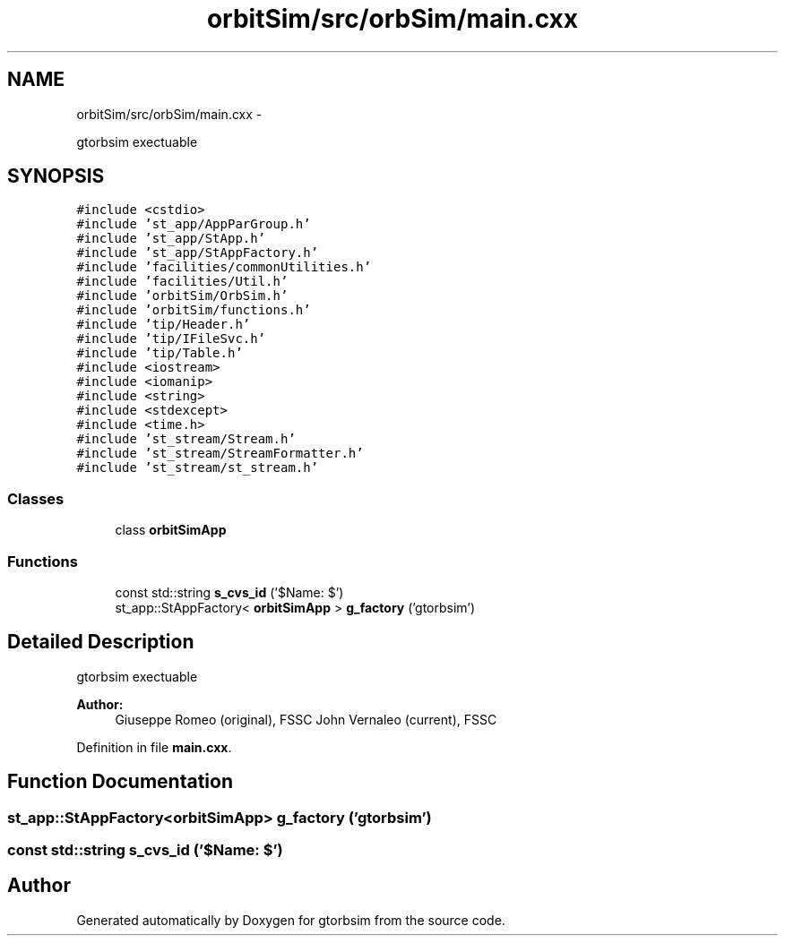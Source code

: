 .TH "orbitSim/src/orbSim/main.cxx" 3 "Mon May 5 2014" "gtorbsim" \" -*- nroff -*-
.ad l
.nh
.SH NAME
orbitSim/src/orbSim/main.cxx \- 
.PP
gtorbsim exectuable  

.SH SYNOPSIS
.br
.PP
\fC#include <cstdio>\fP
.br
\fC#include 'st_app/AppParGroup\&.h'\fP
.br
\fC#include 'st_app/StApp\&.h'\fP
.br
\fC#include 'st_app/StAppFactory\&.h'\fP
.br
\fC#include 'facilities/commonUtilities\&.h'\fP
.br
\fC#include 'facilities/Util\&.h'\fP
.br
\fC#include 'orbitSim/OrbSim\&.h'\fP
.br
\fC#include 'orbitSim/functions\&.h'\fP
.br
\fC#include 'tip/Header\&.h'\fP
.br
\fC#include 'tip/IFileSvc\&.h'\fP
.br
\fC#include 'tip/Table\&.h'\fP
.br
\fC#include <iostream>\fP
.br
\fC#include <iomanip>\fP
.br
\fC#include <string>\fP
.br
\fC#include <stdexcept>\fP
.br
\fC#include <time\&.h>\fP
.br
\fC#include 'st_stream/Stream\&.h'\fP
.br
\fC#include 'st_stream/StreamFormatter\&.h'\fP
.br
\fC#include 'st_stream/st_stream\&.h'\fP
.br

.SS "Classes"

.in +1c
.ti -1c
.RI "class \fBorbitSimApp\fP"
.br
.in -1c
.SS "Functions"

.in +1c
.ti -1c
.RI "const std::string \fBs_cvs_id\fP ('$Name:  $')"
.br
.ti -1c
.RI "st_app::StAppFactory< \fBorbitSimApp\fP > \fBg_factory\fP ('gtorbsim')"
.br
.in -1c
.SH "Detailed Description"
.PP 
gtorbsim exectuable 

\fBAuthor:\fP
.RS 4
Giuseppe Romeo (original), FSSC John Vernaleo (current), FSSC 
.RE
.PP

.PP
Definition in file \fBmain\&.cxx\fP\&.
.SH "Function Documentation"
.PP 
.SS "st_app::StAppFactory<\fBorbitSimApp\fP> \fBg_factory\fP ('gtorbsim')"
.SS "const std::string \fBs_cvs_id\fP ('$Name: $')"
.SH "Author"
.PP 
Generated automatically by Doxygen for gtorbsim from the source code\&.

